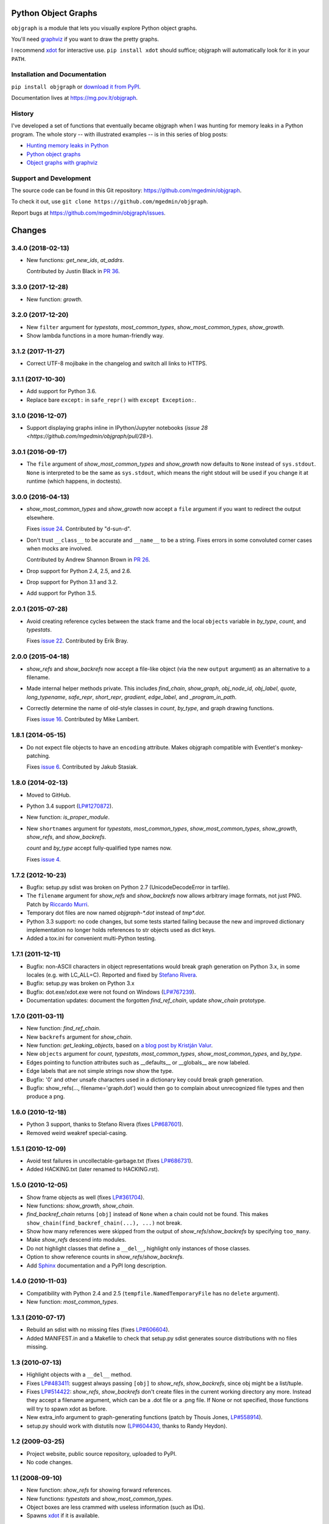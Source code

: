 Python Object Graphs
====================

.. image:: https://travis-ci.org/mgedmin/objgraph.svg?branch=master
   :target: https://travis-ci.org/mgedmin/objgraph
   :alt: Build Status

.. image:: https://ci.appveyor.com/api/projects/status/github/mgedmin/objgraph?branch=master&svg=true
   :target: https://ci.appveyor.com/project/mgedmin/objgraph
   :alt: Build Status (Windows)

.. image:: https://coveralls.io/repos/mgedmin/objgraph/badge.svg?branch=master
   :target: https://coveralls.io/r/mgedmin/objgraph?branch=master
   :alt: Test Coverage

.. image:: https://readthedocs.org/projects/objgraph/badge/?version=latest
   :target: https://readthedocs.org/projects/objgraph/?badge=latest
   :alt: Documentation Status


``objgraph`` is a module that lets you visually explore Python object graphs.

You'll need `graphviz <https://www.graphviz.org/>`_ if you want to draw
the pretty graphs.

I recommend `xdot <https://pypi.python.org/pypi/xdot>`_ for interactive use.
``pip install xdot`` should suffice; objgraph will automatically look for it
in your ``PATH``.


Installation and Documentation
------------------------------

``pip install objgraph`` or `download it from PyPI
<https://pypi.python.org/pypi/objgraph>`_.

Documentation lives at https://mg.pov.lt/objgraph.


.. _history:

History
-------

I've developed a set of functions that eventually became objgraph when I
was hunting for memory leaks in a Python program.  The whole story -- with
illustrated examples -- is in this series of blog posts:

* `Hunting memory leaks in Python
  <https://mg.pov.lt/blog/hunting-python-memleaks.html>`_
* `Python object graphs
  <https://mg.pov.lt/blog/python-object-graphs.html>`_
* `Object graphs with graphviz
  <https://mg.pov.lt/blog/object-graphs-with-graphviz.html>`_


.. _devel:

Support and Development
-----------------------

The source code can be found in this Git repository:
https://github.com/mgedmin/objgraph.

To check it out, use ``git clone https://github.com/mgedmin/objgraph``.

Report bugs at https://github.com/mgedmin/objgraph/issues.



Changes
=======



3.4.0 (2018-02-13)
------------------

- New functions: `get_new_ids`, `at_addrs`.

  Contributed by Justin Black in `PR 36
  <https://github.com/mgedmin/objgraph/pull/36>`_.


3.3.0 (2017-12-28)
------------------

- New function: `growth`.


3.2.0 (2017-12-20)
------------------

- New ``filter`` argument for `typestats`, `most_common_types`,
  `show_most_common_types`, `show_growth`.

- Show lambda functions in a more human-friendly way.


3.1.2 (2017-11-27)
------------------

- Correct UTF-8 mojibake in the changelog and switch all links to HTTPS.


3.1.1 (2017-10-30)
------------------

- Add support for Python 3.6.

- Replace bare ``except:`` in ``safe_repr()`` with ``except Exception:``.


3.1.0 (2016-12-07)
------------------

- Support displaying graphs inline in IPython/Jupyter notebooks (`issue 28
  <https://github.com/mgedmin/objgraph/pull/28>`).


3.0.1 (2016-09-17)
------------------

- The ``file`` argument of `show_most_common_types` and
  `show_growth` now defaults to ``None`` instead of ``sys.stdout``.
  ``None`` is interpreted to be the same as ``sys.stdout``, which means
  the right stdout will be used if you change it at runtime (which happens,
  in doctests).


3.0.0 (2016-04-13)
------------------

- `show_most_common_types` and `show_growth` now accept a ``file``
  argument if you want to redirect the output elsewhere.

  Fixes `issue 24 <https://github.com/mgedmin/objgraph/pull/24>`_.  Contributed
  by "d-sun-d".

- Don't trust ``__class__`` to be accurate and ``__name__`` to be a string.
  Fixes errors in some convoluted corner cases when mocks are involved.

  Contributed by Andrew Shannon Brown in `PR 26
  <https://github.com/mgedmin/objgraph/pull/26>`_.

- Drop support for Python 2.4, 2.5, and 2.6.

- Drop support for Python 3.1 and 3.2.

- Add support for Python 3.5.


2.0.1 (2015-07-28)
------------------

- Avoid creating reference cycles between the stack frame and the local
  ``objects`` variable in `by_type`, `count`, and
  `typestats`.

  Fixes `issue 22 <https://github.com/mgedmin/objgraph/pull/22>`_.  Contributed
  by Erik Bray.


2.0.0 (2015-04-18)
------------------

- `show_refs` and `show_backrefs` now accept a file-like object
  (via the new ``output`` argument) as an alternative to a filename.

- Made internal helper methods private. This includes `find_chain`,
  `show_graph`, `obj_node_id`, `obj_label`, `quote`,
  `long_typename`, `safe_repr`, `short_repr`, 
  `gradient`, `edge_label`, and `_program_in_path`.

- Correctly determine the name of old-style classes in `count`,
  `by_type`, and graph drawing functions.

  Fixes `issue 16 <https://github.com/mgedmin/objgraph/pull/16>`_.  Contributed
  by Mike Lambert.


1.8.1 (2014-05-15)
------------------

- Do not expect file objects to have an ``encoding`` attribute.  Makes objgraph
  compatible with Eventlet's monkey-patching.

  Fixes `issue 6 <https://github.com/mgedmin/objgraph/pull/6>`_.  Contributed
  by Jakub Stasiak.


1.8.0 (2014-02-13)
------------------

- Moved to GitHub.

- Python 3.4 support (`LP#1270872 <https://launchpad.net/bugs/1270872>`_).

- New function: `is_proper_module`.

- New ``shortnames`` argument for `typestats`, `most_common_types`,
  `show_most_common_types`, `show_growth`, `show_refs`,
  and `show_backrefs`.

  `count` and `by_type` accept fully-qualified type names now.

  Fixes `issue 4 <https://github.com/mgedmin/objgraph/issues/4>`_.


1.7.2 (2012-10-23)
------------------

- Bugfix: setup.py sdist was broken on Python 2.7 (UnicodeDecodeError in
  tarfile).

- The ``filename`` argument for `show_refs` and `show_backrefs` now
  allows arbitrary image formats, not just PNG.  Patch by `Riccardo
  Murri <https://launchpad.net/~rmurri>`_.

- Temporary dot files are now named `objgraph-*.dot` instead of `tmp*.dot`.

- Python 3.3 support: no code changes, but some tests started failing because
  the new and improved dictionary implementation no longer holds references to
  str objects used as dict keys.

- Added a tox.ini for convenient multi-Python testing.


1.7.1 (2011-12-11)
------------------

- Bugfix: non-ASCII characters in object representations would break graph
  generation on Python 3.x, in some locales (e.g. with LC_ALL=C).  Reported and
  fixed by `Stefano Rivera <https://launchpad.net/~stefanor>`_.

- Bugfix: setup.py was broken on Python 3.x

- Bugfix: dot.exe/xdot.exe were not found on Windows (`LP#767239
  <https://launchpad.net/bugs/767239>`_).

- Documentation updates: document the forgotten `find_ref_chain`,
  update `show_chain` prototype.


1.7.0 (2011-03-11)
------------------

- New function: `find_ref_chain`.

- New ``backrefs`` argument for `show_chain`.

- New function: `get_leaking_objects`, based on `a blog post by
  Kristján Valur
  <https://cosmicpercolator.com/2010/12/08/finding-c-reference-leaks-using-the-gc-module/>`_.

- New ``objects`` argument for `count`, `typestats`,
  `most_common_types`, `show_most_common_types`, and
  `by_type`.

- Edges pointing to function attributes such as __defaults__ or __globals__
  are now labeled.

- Edge labels that are not simple strings now show the type.

- Bugfix: '\0' and other unsafe characters used in a dictionary key could
  break graph generation.

- Bugfix: show_refs(..., filename='graph.dot') would then go to complain
  about unrecognized file types and then produce a png.


1.6.0 (2010-12-18)
------------------

- Python 3 support, thanks to Stefano Rivera (fixes `LP#687601
  <https://launchpad.net/bugs/687601>`_).

- Removed weird weakref special-casing.


1.5.1 (2010-12-09)
------------------

- Avoid test failures in uncollectable-garbage.txt (fixes `LP#686731
  <https://launchpad.net/bugs/686731>`_).

- Added HACKING.txt (later renamed to HACKING.rst).


1.5.0 (2010-12-05)
------------------

- Show frame objects as well (fixes `LP#361704
  <https://launchpad.net/bugs/361704>`_).

- New functions: `show_growth`, `show_chain`.

- `find_backref_chain` returns ``[obj]`` instead of ``None`` when a chain
  could not be found.  This makes ``show_chain(find_backref_chain(...), ...)``
  not break.

- Show how many references were skipped from the output of
  `show_refs`/`show_backrefs` by specifying ``too_many``.

- Make `show_refs` descend into modules.

- Do not highlight classes that define a ``__del__``, highlight only instances of
  those classes.

- Option to show reference counts in `show_refs`/`show_backrefs`.

- Add `Sphinx <https://pypi.python.org/pypi/Sphinx>`_ documentation and a PyPI
  long description.


1.4.0 (2010-11-03)
------------------

- Compatibility with Python 2.4 and 2.5 (``tempfile.NamedTemporaryFile`` has no
  ``delete`` argument).

- New function: `most_common_types`.


1.3.1 (2010-07-17)
------------------

- Rebuild an sdist with no missing files (fixes `LP#606604
  <https://launchpad.net/bugs/606604>`_).

- Added MANIFEST.in and a Makefile to check that setup.py sdist generates
  source distributions with no files missing.


1.3 (2010-07-13)
----------------

- Highlight objects with a ``__del__`` method.

- Fixes `LP#483411 <https://launchpad.net/bugs/483411>`_: suggest always passing
  ``[obj]`` to `show_refs`, `show_backrefs`, since obj might be a
  list/tuple.

- Fixes `LP#514422 <https://launchpad.net/bugs/514422>`_: `show_refs`,
  `show_backrefs` don't create files in the current working directory any
  more.  Instead they accept a filename argument, which can be a .dot file or a
  .png file.  If None or not specified, those functions will try to spawn xdot
  as before.

- New extra_info argument to graph-generating functions (patch by Thouis Jones,
  `LP#558914 <https://launchpad.net/bugs/558914>`_).

- setup.py should work with distutils now (`LP#604430
  <https://launchpad.net/bugs/604430>`_, thanks to Randy Heydon).


1.2 (2009-03-25)
----------------

- Project website, public source repository, uploaded to PyPI.

- No code changes.


1.1 (2008-09-10)
----------------

- New function: `show_refs` for showing forward references.

- New functions: `typestats` and `show_most_common_types`.

- Object boxes are less crammed with useless information (such as IDs).

- Spawns `xdot <https://pypi.python.org/pypi/xdot>`_ if it is available.


1.0 (2008-06-14)
----------------

- First public release.


